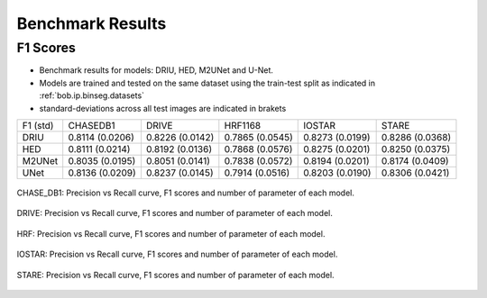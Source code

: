 .. -*- coding: utf-8 -*-
.. _bob.ip.binseg.benchmarkresults:


==================
Benchmark Results
==================

F1 Scores
===========

* Benchmark results for models: DRIU, HED, M2UNet and U-Net.
* Models are trained and tested on the same dataset using the train-test split as indicated in :ref:`bob.ip.binseg.datasets`
* standard-deviations across all test images are indicated in brakets

+----------+-----------------+-----------------+-----------------+-----------------+-----------------+
| F1 (std) | CHASEDB1        | DRIVE           | HRF1168         | IOSTAR          | STARE           |
+----------+-----------------+-----------------+-----------------+-----------------+-----------------+
| DRIU     | 0.8114 (0.0206) | 0.8226 (0.0142) | 0.7865 (0.0545) | 0.8273 (0.0199) | 0.8286 (0.0368) |
+----------+-----------------+-----------------+-----------------+-----------------+-----------------+
| HED      | 0.8111 (0.0214) | 0.8192 (0.0136) | 0.7868 (0.0576) | 0.8275 (0.0201) | 0.8250 (0.0375) |
+----------+-----------------+-----------------+-----------------+-----------------+-----------------+
| M2UNet   | 0.8035 (0.0195) | 0.8051 (0.0141) | 0.7838 (0.0572) | 0.8194 (0.0201) | 0.8174 (0.0409) |
+----------+-----------------+-----------------+-----------------+-----------------+-----------------+
| UNet     | 0.8136 (0.0209) | 0.8237 (0.0145) | 0.7914 (0.0516) | 0.8203 (0.0190) | 0.8306 (0.0421) |
+----------+-----------------+-----------------+-----------------+-----------------+-----------------+


.. figure:: img/pr_CHASEDB1.png
   :scale: 30 %
   :align: center
   :alt: model comparisons

   CHASE_DB1: Precision vs Recall curve, F1 scores and
   number of parameter of each model.

.. figure:: img/pr_DRIVE.png
   :scale: 30 %
   :align: center
   :alt: model comparisons

   DRIVE: Precision vs Recall curve, F1 scores and
   number of parameter of each model.

.. figure:: img/pr_HRF.png
   :scale: 30 %
   :align: center
   :alt: model comparisons

   HRF: Precision vs Recall curve, F1 scores and
   number of parameter of each model.

.. figure:: img/pr_IOSTARVESSEL.png
   :scale: 30 %
   :align: center
   :alt: model comparisons

   IOSTAR: Precision vs Recall curve, F1 scores and
   number of parameter of each model.

.. figure:: img/pr_STARE.png
   :scale: 30 %
   :align: center
   :alt: model comparisons

   STARE: Precision vs Recall curve, F1 scores and
   number of parameter of each model.
